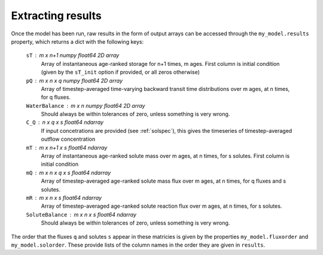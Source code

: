 .. _results:

==================
Extracting results
==================

Once the model has been run, raw results in the form of output arrays can be accessed through the ``my_model.results`` property, which returns a dict with the following keys:

    ``sT`` : m x n+1 numpy float64 2D array
        Array of instantaneous age-ranked storage for n+1 times, m ages. First column is initial condition (given by the ``sT_init`` option if provided, or all zeros otherwise)
    ``pQ`` : m x n x q numpy float64 2D array
        Array of timestep-averaged time-varying backward transit time distributions over m ages, at n times, for q fluxes.
    ``WaterBalance`` : m x n numpy float64 2D array
        Should always be within tolerances of zero, unless something is very wrong.
    ``C_Q`` : n x q x s float64 ndarray
        If input concetrations are provided (see :ref:`solspec`), this gives the timeseries of timestep-averaged outflow concentration
    ``mT`` : m x n+1 x s float64 ndarray
        Array of instantaneous age-ranked solute mass over m ages, at n times, for s solutes. First column is initial condition
    ``mQ`` : m x n x q x s float64 ndarray
        Array of timestep-averaged age-ranked solute mass flux over m ages, at n times, for q fluxes and s solutes.
    ``mR`` : m x n x s float64 ndarray
        Array of timestep-averaged age-ranked solute reaction flux over m ages, at n times, for s solutes.
    ``SoluteBalance`` : m x n x s float64 ndarray
        Should always be within tolerances of zero, unless something is very wrong.

The order that the fluxes ``q`` and solutes ``s`` appear in these matricies is given by the properties ``my_model.fluxorder`` and ``my_model.solorder``. These provide lists of the column names in the order they are given in ``results``.

